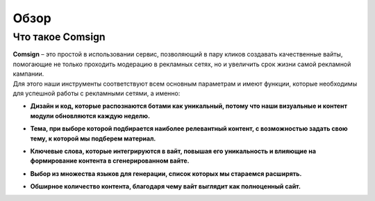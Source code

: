 Обзор
=====

Что такое Comsign
-----------------

| **Comsign** – это простой в использовании сервис, позволяющий в пару кликов создавать качественные вайты, помогающие не только проходить модерацию в рекламных сетях, но и увеличить срок жизни самой рекламной кампании.
| Для этого наши инструменты соответствуют всем основным параметрам и имеют функции, которые необходимы для успешной работы с рекламными сетями, а именно:

* | **Дизайн и код, которые распознаются ботами как уникальный, потому что наши визуальные и контент модули обновляются каждую неделю.**

* | **Тема, при выборе которой подбирается наиболее релевантный контент, с возможностью задать свою тему, к которой мы подберем материал.**

* | **Ключевые слова, которые интегрируются в вайт, повышая его уникальность и влияющие на формирование контента в сгенерированном вайте.**

* | **Выбор из множества языков для генерации, список которых мы стараемся расширять.** 

* | **Обширное количество контента, благодаря чему вайт выглядит как полноценный сайт.**

